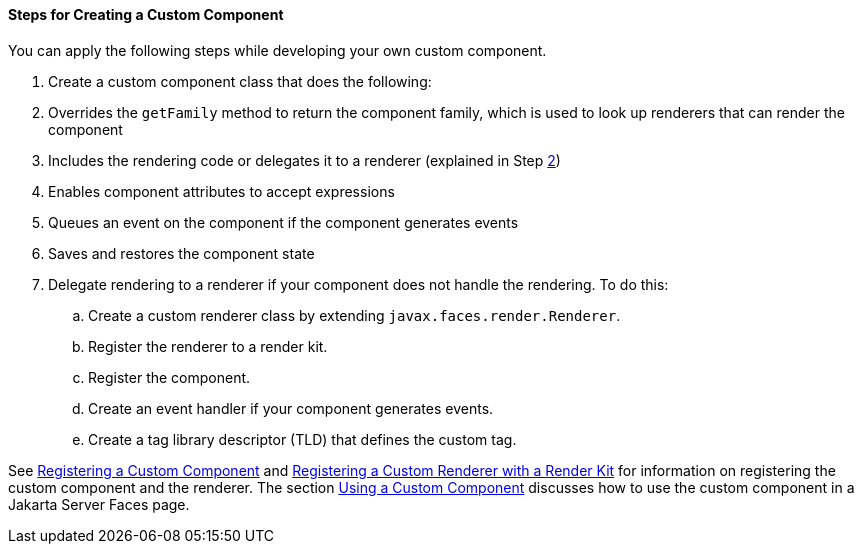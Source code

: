 [[BNAVT]][[steps-for-creating-a-custom-component]]

==== Steps for Creating a Custom Component

You can apply the following steps while developing your own custom
component.

.  Create a custom component class that does the following:
.  Overrides the `getFamily` method to return the component family, which is used to look up renderers that can render the component
.  Includes the rendering code or delegates it to a renderer (explained in Step link:#CDECBJAE[2])
.  Enables component attributes to accept expressions
.  Queues an event on the component if the component generates events
.  Saves and restores the component state
.  [[CDECBJAE]] Delegate rendering to a renderer if your component does not handle the rendering. To do this:
+
--
..  Create a custom renderer class by extending `javax.faces.render.Renderer`.
..  Register the renderer to a render kit.
..  Register the component.
..  Create an event handler if your component generates events.
..  Create a tag library descriptor (TLD) that defines the custom tag.
--

See link:#BNAXI[Registering a Custom Component] and
link:#BNAXH[Registering a Custom Renderer with a
Render Kit] for information on registering the custom component and the
renderer. The section link:#BNATT[Using a Custom
Component] discusses how to use the custom component in a Jakarta Server
Faces page.


